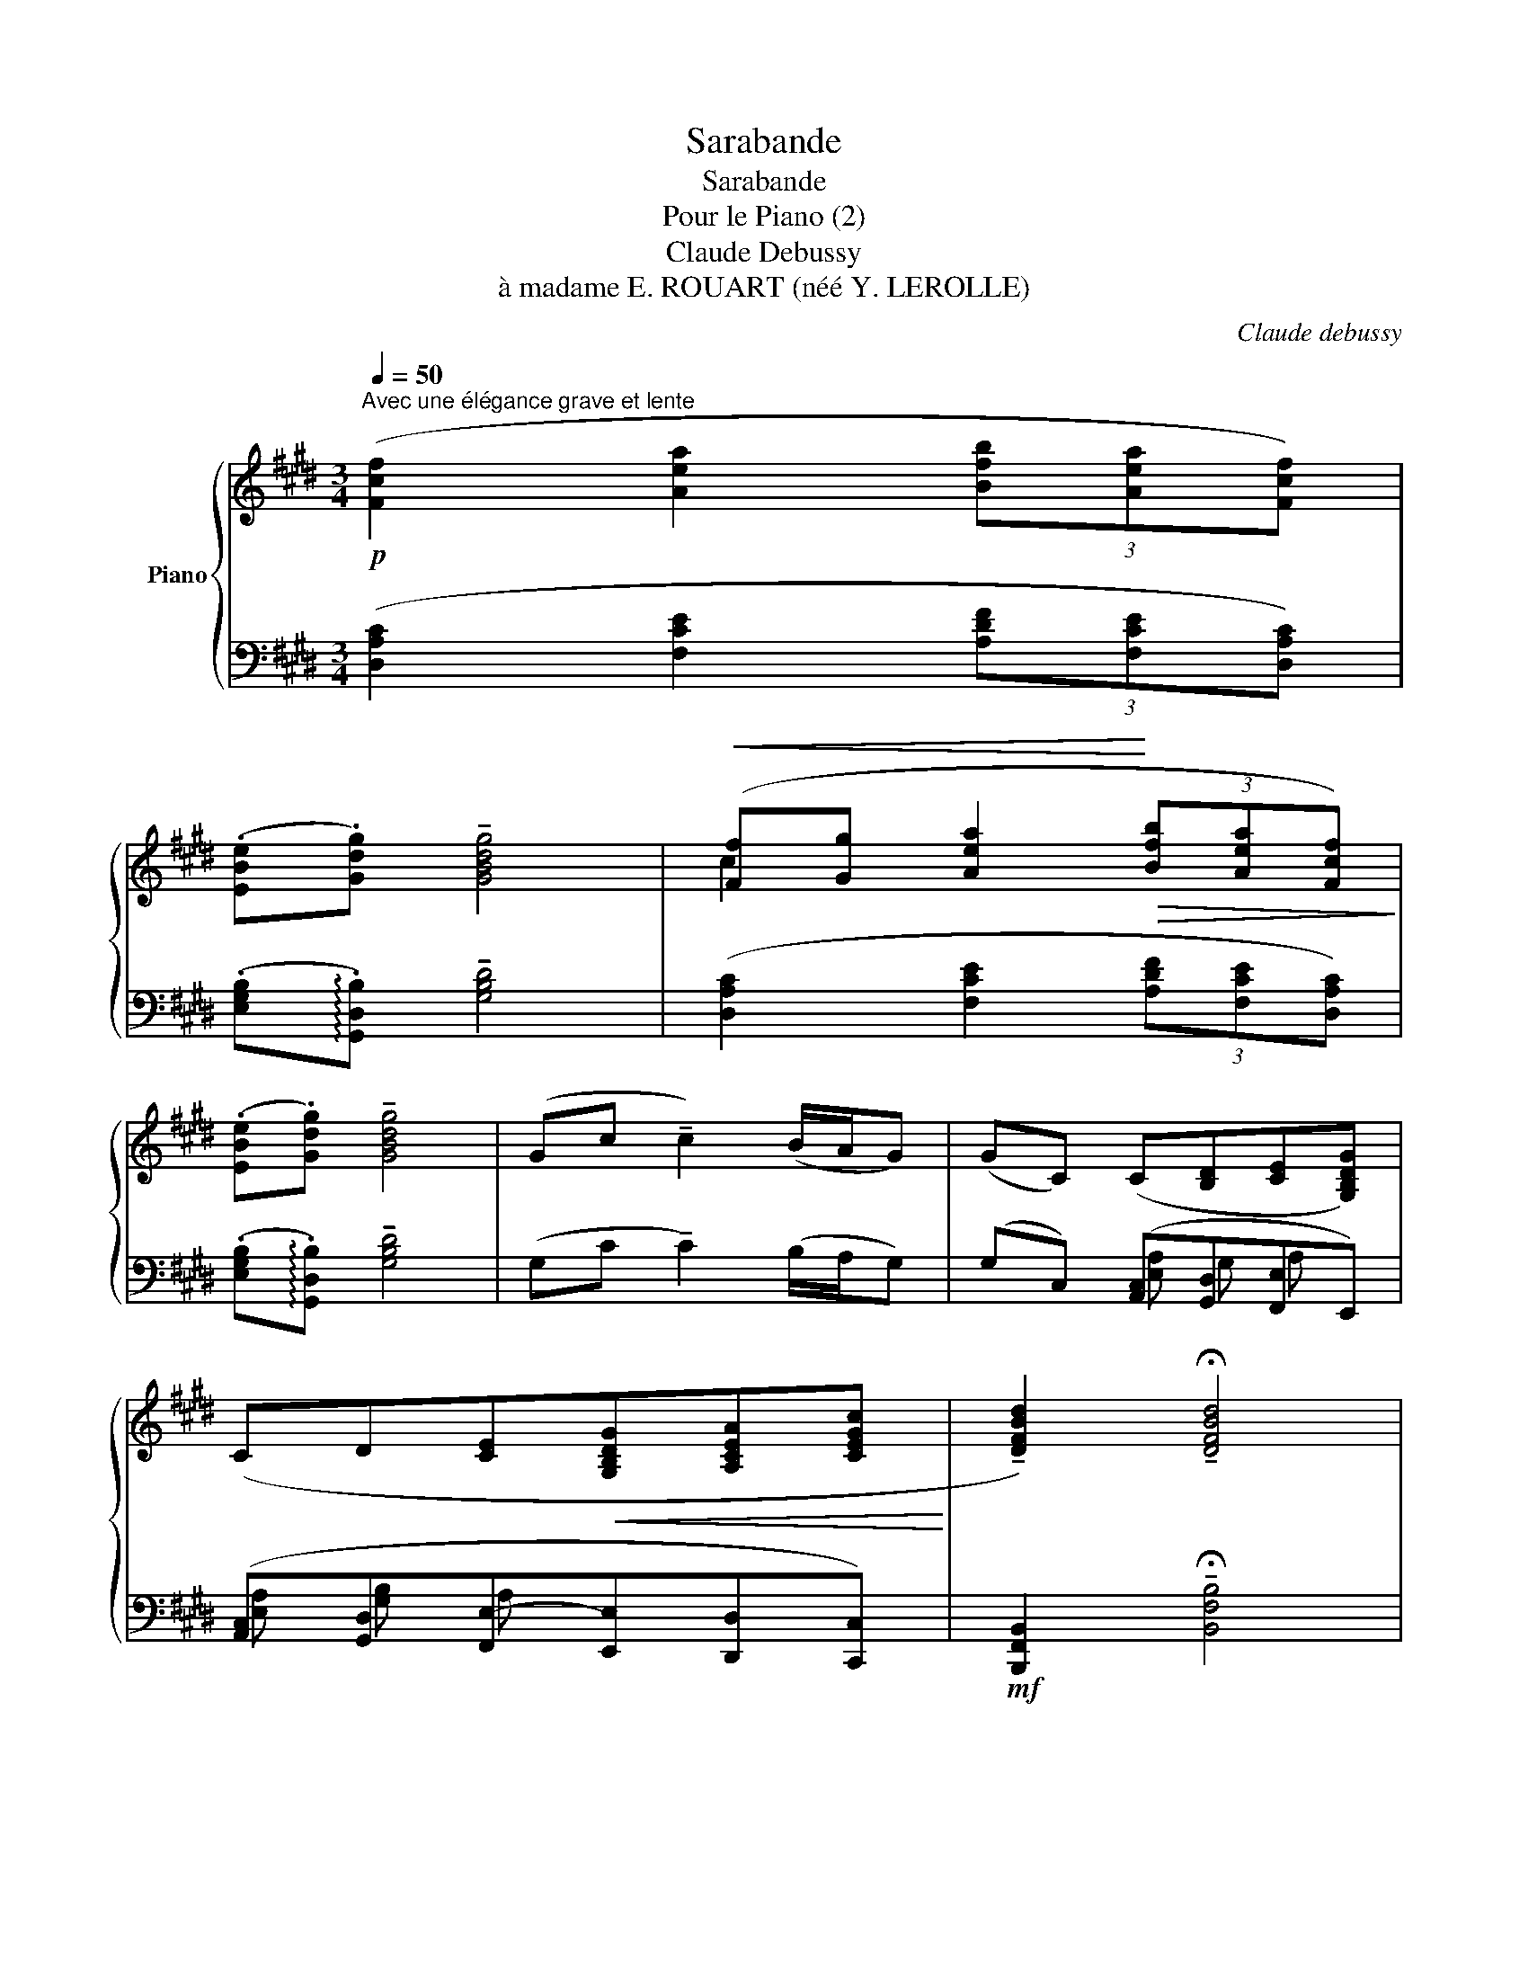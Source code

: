 X:1
T:Sarabande
T:Sarabande
T:Pour le Piano (2)
T:Claude Debussy
T:à madame E. ROUART (néé Y. LEROLLE)
C:Claude debussy
%%score { ( 1 3 6 7 ) | ( 2 4 5 ) }
L:1/8
Q:1/4=50
M:3/4
K:E
V:1 treble nm="Piano"
V:3 treble 
V:6 treble 
V:7 treble 
V:2 bass 
V:4 bass 
V:5 bass 
V:1
"^Avec une élégance grave et lente"!p! ([Fcf]2 [Aea]2 (3[Bfb][Aea][Fcf]) | %1
 (.[EBe].[Gdg]) !tenuto![GBdg]4 |!<(! ([Ff][Gg] [Aea]2!<)!!>(! (3[Bfb][Aea][Fcf])!>)! | %3
 (.[EBe].[Gdg]) !tenuto![GBdg]4 | (Gc !tenuto!c2) (B/A/G) | (GC) (C[B,D][CE][G,B,DG]) | %6
 (CD[CE]!<(![G,B,DG][A,CEA][CEGc]!<)! | !tenuto![DFBd]2) !tenuto!!fermata![DFBd]4 | %8
 (e/d/c) (c2- cf) | (e/d/c) (c3 d) |!p! G/F/E!<(! (E3 F)!<)! |!p! G/F/E!<(! (E3 F)!<)! | %12
[K:bass]!p! (C3 FCF) |"^retenu"[Q:1/4=45]"^T"!pp!!>(! (CD!>)! D4) | %14
[K:treble]!p!"^Au mouvement"[Q:1/4=50]"^T" ([Fcf]2 [Aea]2 (3[Bfb][Aea][Fcf]) | %15
 (.[EBe].[Gdg]) !tenuto![GBdg]4 | ([Ff][Gg] [Aea]2 (3[Bfb][Aea][Fcf]) | %17
 (.[EBe].[Gdg]) !tenuto![GBdg]4 |!mf!!<(! ([Gg][Bb]) !tenuto![Bdfb]2 ([cc']/[Bb]/[Aa])!<)! | %19
"^retenu" z6[Q:1/4=45]"^T" | z6 | z6 ||[K:bass][Q:1/4=50]"^T"!pp! (.C2 .C2 .[=DE]2) | %23
 (.[B,C]2 !tenuto![B,C]4) | (.[B,C]2 .[B,C]2 EF) | (.[B,C]2 !tenuto![B,C]4) | %26
[K:treble] (.[=DE]2 .[DE]2 .[=F=G]2) |!<(! ([=DE]2 [DE]2 =G!<)!A) | %28
!mf! ([^A,^D^G^A]2 [A,CFA]2 [Dd][Cc]/[^B,^B]/) | %29
!<(! (([^A,^A][^B,^B][Cc][Dd][^E^e]!<)!!>(!c))!>)! |!p! (^EG c2)!>(! (B/^A/G)!>)! | %31
!pp!!>(! !tenuto![EG]6!>)! |!mp! (F2 [=DF]2 BA/G/ | FG=ABcA) | %34
 (.[FAcd].[GBce])"^Animez"[Q:1/4=55]"^T""_très soutenu" ([GBce]2 [FAcd]2) | %35
"^un"[Q:1/4=60]"^T" ([Acd][Bdeg] [Acdf]/[GBce]/[FAcd] [FAcd]2) | %36
"^peu"[Q:1/4=65]"^T" [Acdf][Bdeg] ([Bdeg]2 [Acdf]2) | %37
 ([Acdf][dfgb] [cefa]/[Bdeg]/[Acdf] .[Acdf])([gac'e'] | %38
 [efac'][dfgb][cefa][Bdeg]!<(![Acdf]) (!>![gac'e']!<)! | %39
 [efac'][degb][cdfa][Bceg][ABdf])!>(! ([GAce] |[FGBd][EFAc])!>)!!p! (.[DEGB]2 .[B,CEG]2) | %41
"^Au mouvement"[Q:1/4=50]"^T"!f! (.F2 .A2 (3.B.A.F |!<(! (EG)!<)! G4) |!f! (.F.G .A2 (3.B.A.F | %44
!<(! (EG)!<)! !tenuto!G4) |!p! (gc') c'2 (b/a/g) | (gccdeg) |!<(! (cdegac')!<)! | %48
!p! (.d'2 !tenuto!d'4) |!p! ([DF^Ad]2 [DFAd]3 [^EG^B^e] | cG G2 F2) | %51
!<(! [^DF^Ad]2 [DFAd]3 [^EG^B^e]!<)! | cG!mf! [GBeg]3 [FB=df] | %53
"_cresc." [GBeg]([FB=df]/[GBeg]/) [GBeg]!tenuto![FBdf]!tenuto![GBeg]!tenuto![^A^d^^f^a] | %54
!f! [^Ad^^f^a]6[K:bass] |[K:treble]!ff! (b/^a/g !tenuto!g2- gc') | (b/^a/g !tenuto!g2- gc') | %57
!<(! (.[Bdgb].[^Acf^a].[Gceg].[Acfa].[Bdgb].[cfac'])!<)! | (!tenuto![d^^f^ad']2 !tenuto![dfad']4) | %59
!p! (e/d/c !tenuto!c2- cf) |!p! (e/d/c !tenuto!c2- cf) | %61
 ([EGce][D^^F^Ad][C^F=Ac][D^^F^Ad][EGce][^FBdf]) | %62
!<(! ([Gg][Ff]/[Gg]/ [Gdg])!<)!!>(! ([Bfb][Gdg][D^Ad])!>)! | %63
!<(! ([Gg][Ff]/[Gg]/ [Gdg])!<)!!>(! ([cgc'][Gdg][D^Ad])!>)! | %64
 [Gdg]!>(!([cgc']!>)![Gdg])!>(!([D^Ad]!>)![G,G])[K:bass]!>(!([D,^A,D]!>)! | %65
 (G,,)C,)!p!"_dim." !tenuto!C,2 B,,=A,, | %66
!p!"^retenu"[Q:1/4=45]"^T" !tenuto![C,F,B,C]4 !tenuto![E,A,=DE]2- | [E,A,=DE]2 !tenuto![G,CFG]4 | %68
[K:treble]!pp! [B,EAB]6- | [B,EAB]2 [Beab]4 |!ppp! [cegc']6- | [cegc']6 |] %72
V:2
 ([D,A,C]2 [F,CE]2 (3[A,DF][F,CE][D,A,C]) | (.[E,G,B,]!arpeggio!.[G,,D,B,]) !tenuto![G,B,D]4 | %2
 ([D,A,C]2 [F,CE]2 (3[A,DF][F,CE][D,A,C]) | (.[E,G,B,]!arpeggio!.[G,,D,B,]) !tenuto![G,B,D]4 | %4
 (G,C !tenuto!C2) (B,/A,/G,) | (G,C,) ([A,,C,][G,,D,][F,,E,]E,,) | %6
 ([A,,C,][G,,D,][F,,E,-][E,,E,][D,,D,][C,,C,]) |!mf! [B,,,F,,B,,]2 !tenuto!!fermata![B,,F,B,]4 | %8
 ([A,C]2 [F,^A,C]2 [D,A,D]2) | ([A,C]2 [F,^A,C]2 [D,A,D]2) | %10
 ([F,,C,E,][E,,B,,=D,]!<(![=D,,=A,,=C,][E,,B,,D,][F,,^C,E,][G,,^D,F,])!<)! | %11
 ([F,,C,E,][E,,B,,=D,]!<(![=D,,=A,,=C,][E,,B,,D,][F,,^C,E,][G,,^D,F,])!<)! | G,3 C,G,C, | %13
 (G,^A,, A,,4) | ([D,A,C]2 [F,CE]2 (3[A,DF][F,CE][D,A,C]) | %15
 (.[E,G,B,]!arpeggio!.[G,,D,B,]) !tenuto![G,B,D]4 | ([D,A,C]2 [F,CE]2 (3[A,DF][F,CE][D,A,C]) | %17
 (.[E,G,B,]!arpeggio!.[G,,D,B,]) !tenuto![G,B,D]4 | %18
 !arpeggio![C,G,CE]2 !arpeggio![B,,F,B,DF]2 !arpeggio![A,,E,A,CEA]2 | %19
!<(! ([G,,,G,,][B,,,B,,])!<)! !tenuto![B,,,B,,]2"^dim." (C,/B,,/).A,, | %20
 (G,,E,,)!p!!>(! !tenuto!E,,2 (F,,2!>)! |!pp! [C,,,C,,]6) || (.[G,,C,]2 .[G,,C,]2 .[B,,E,]2) | %23
 (.[G,,C,]2 .[G,,C,]4) | z2 (.[G,,C,]2!<(! .[B,,E,]2)!<)! |!>(! (.[G,,C,]2!>)! !tenuto![G,,C,]4) | %26
 (.[B,,E,]2 .[B,,E,]2 .[=D,=G,]2) | (.[B,,E,]2 .[B,,E,]2 .[=D,=G,]2) | %28
 (.[D,,G,,F,]2 .[F,,C,F,]2 .[G,,D,G,]2) | (.[D,,G,,F,]2 .[F,,C,^A,]2 .[^A,,^E,C]2) | =B,2 G,2 x2 | %31
 [E,,B,,E,]6 | [F,B,]2 [F,A,]2 B, A,/ G,/ | F, G, A, B, [F,,C,A,]2 | %34
!p! (.[F,A,CD].[G,B,CE]) ([G,B,CE]2 [F,A,CD]2) | %35
[I:staff -1] F[I:staff +1]([B,DEG] [A,CDF]/[G,B,CE]/[F,A,CD] [F,A,CD]2) | %36
 (.[A,CDF].[B,DEG]) ([B,DEG]2 [A,CDF]2) | %37
 z[K:treble] [DFGB] ([CEFA]/[B,DEG]/[A,CDF] .[A,CDF])([GAce] | %38
 [EFAc][DFGB][CEFA][B,DEG][A,CDF]) (!>![GAce] | %39
[EFAc][DEGB][CDFA][B,CEG][A,B,DF])[K:bass] ([G,A,CE] | %40
[F,G,B,D][E,F,A,C]) (.[D,E,G,B,]2 .[B,,C,E,G,]2) | [F,A,]6 | [E,,B,,]2 !arpeggio![G,,,G,,^D,]4 | %43
 F,6 | [E,,B,,]2 !arpeggio![G,,,G,,^D,]4 |[K:treble] ([CEG]2 [DFG]2 [EG]2 | [FA][EG] [DF]2 [CE]2) | %47
[K:bass] ([B,D]2 [A,C][G,B,D] [F,A,CF]2) | (.[B,,,F,,B,,]2[K:treble] !tenuto![B,DFB]4) | %49
[K:bass] [F,^A,]2 [F,A,]3 [G,^B,] | G,2 x4 | [F,^A,]2 [F,A,]3 [G,^B,] | %52
 G,2 !arpeggio![G,B,E]3 [B,=D] | [B,E][B,=D]/[B,E]/ [B,E][B,D][B,E][^D^^F] | [^D^^F]6 | %55
 ([G,B,DG]2 [F,^A,CF]2 [E,G,B,E]2) | ([G,B,DG]2 [F,^A,CF]2 [E,G,B,E]2) | %57
 (.[G,B,DG].[^A,CF].[CE].[A,CF].[G,B,DG].[F,CF^A]) | [D^^F^A]2 [DFA]4 | %59
 ([C,G,C]2 [B,,F,B,]2 [A,,E,=A,]2) | ([C,G,C]2 [B,,F,B,]2 [A,,E,A,]2) | %61
 ([C,G,C][D,^A,][F,=A,][D,^A,][C,G,C][B,,F,D]) | DC D ([B,DF][G,D][D,F,^A,]) | %63
 DC D ([CEG][G,D][D,F,^A,]) | .[G,D]([CEG][G,D])([D,^A,]G,,)([D,,^A,,] | %65
 G,,,)C,, C,,2 (B,,,/=A,,,/[G,,,G,,]) | (G,,2 !arpeggio![C,,,C,,]2) (B,,2 | %67
 !arpeggio![E,,,E,,]2) (!courtesy!^D,2 !arpeggio![G,,,G,,]2) | %68
 !arpeggio![F,,F,]2 !arpeggio![B,,B,]2 !arpeggio![F,F]2 | %69
[K:treble] !arpeggio![B,B]2 !arpeggio![Ff]2 !arpeggio![Bb]2 |[K:bass] [CEG]6- |"_m.d." [CEG]6 |] %72
V:3
 x6 | x6 | c2 x4 | x6 | x6 | x6 | x6 | x6 | [EA]2 [F^A]2 [FA]2 | [E=A]2 [F^A]2 [FA]2 | %10
 (^A,G,F,G,A,^B,) | (^A,G,F,G,A,^B,) |[K:bass] E,3 ^A,E,A, | E,[^^F,^A,] [F,A,]4 |[K:treble] x6 | %15
 x6 | c2 x4 | x6 | [ce]2 x2 e2 | x6 | x6 | x6 ||[K:bass] [F,B,]2 [F,B,]2 A,G,/=G,/ | F,2 F,4 | %24
 F,2 F,2 A,^G,/=G,/ | F,2 F,4 |[K:treble] A,2 A,2 =CB,/_B,/ | A,2 A,2 =C=B, | x4 [F^A]2 | %29
 ([DG]2 [F^A]2 A2) | D2 [^^CF]2 [B,D]2 | [G,B,]6 | E2 x2 [=DF]2 | [B,E]2 [=DF]2 [CF]2 | x6 | z x5 | %36
 x6 | x6 | x6 | x6 | x6 | =D6 | [E,G,B,]2 [G,B,^D]4 | [A,=D]6 | [E,G,B,]2 [G,B,^D]4 | %45
 c2 [cf]2 [Be]2 | cA A2 [Gc]2 | [FA]2 [EAc][GBd] [Acf]2 | [dfb]2 [dfb]4 | x6 | %50
 [C=EG]2 [^A,E]2 [B,=D]2 | x6 | [C=EG]2 x4 | x6 | z2[K:bass]!<(! !^!D,2 !^!D2!<)! | %55
[K:treble] [Bdg]2 [^Acf]2 [GBe]2 | [Bdg]2 [^Acf]2 [GBe]2 | x6 | x6 | [EGc]2 [D^FB]2 [CE=A]2 | %60
 [EGc]2 [DFB]2 [CEA]2 | x6 | dc x4 | dc x4 | x5[K:bass] x | x6 | x6 | x6 |[K:treble] x6 | x6 | x6 | %71
 x6 |] %72
V:4
 x6 | x6 | x6 | x6 | x6 | x2 [E,A,] G, A, x | [E,A,] [G,B,] A, x x x | x6 | x6 | x6 | x6 | x6 | %12
 x6 | z2 z2 !fermata!D,,,2 | x6 | x6 | x6 | x6 | x6 | x6 | x6 | x6 || x6 | x6 | x6 | x6 | x6 | x6 | %28
 x6 | x6 | x6 | x6 | x6 | x6 | x6 | x6 | x6 | x[K:treble] x5 | x6 | x5[K:bass] x | x6 | x6 | x6 | %43
 x6 | x6 |[K:treble] x6 | x6 |[K:bass] x6 | x2[K:treble] x4 |[K:bass] x6 | x6 | x6 | x6 | x6 | %54
 z2 [D,,,D,,]2 [D,,D,]2 | x6 | x6 | x6 | x6 | x6 | x6 | x6 | x6 | x6 | x6 | x6 | x6 | x6 | x6 | %69
[K:treble] x6 |[K:bass] x6 | C,6 |] %72
V:5
 x6 | x6 | x6 | x6 | x6 | x6 | x6 | x6 | x6 | x6 | x6 | x6 | (^A,,3 F,,A,,F,,) | ^A,,D,, D,,4 | %14
 x6 | x6 | x6 | x6 | x6 | x4 (C,,/B,,,/).A,,, | (G,,,E,,,) !tenuto!E,,,2 F,,,2 | x6 || x6 | %23
 z2 z (.C,,2 .G,,, | .C,,,2) x4 | z2 z (.C,,2 .G,,,) | x6 | x6 | x6 | x6 | G,^E, =E,2 [G,,D,G,]2 | %31
 z (B,,,2 E,,,) !tenuto!E,,,2 | [B,,,E,,=D,]2 [=D,,A,,D,]2 [E,,B,,E,]2 | %33
 [B,,,E,,=D,]2 [=D,,A,,E,]2 x2 | z2 z (C,2 F,, | F,,,2) x4 | z2 z (C,2 F,, | F,,,2)[K:treble] x4 | %38
 x6 | x5[K:bass] x | x6 | [=D,,A,,=D,]6 | x6 | [=D,,A,,=D,]6 | x6 |[K:treble] x6 | x6 | %47
[K:bass] x6 | x2[K:treble] x4 |[K:bass] (!arpeggio![G,,D,]6 | C,2 [F,,C,]2 [G,,F,]2) | %51
 !arpeggio![G,,D,]6 | C,2 [E,,B,,E,]3 !arpeggio![B,,F,] | %53
 !arpeggio![E,G,]!arpeggio![B,,F,]/E,/ E,!arpeggio![B,,F,]E,!arpeggio![D,^A,] | [D,^A,]6 | x6 | %56
 x6 | x6 | !arpeggio![D,^A,]2 z2 D,2 | x6 | x6 | x6 |{/[G,,D,]} (!arpeggio!G,F,/G,/ G,) x x2 | %63
{/[G,,D,]} (!arpeggio!G,F,/G,/ .G,) x x2 | x6 | x6 | x6 | x6 | x6 |[K:treble] x6 | %70
[K:bass] z2 [C,,,C,,]2 [C,,,C,,]2 | [C,,,C,,]6 |] %72
V:6
 x6 | x6 | x6 | x6 | x6 | x6 | x6 | x6 | x6 | x6 | x6 | x6 |[K:bass] x6 | x6 |[K:treble] x6 | x6 | %16
 x6 | x6 | x6 | x6 | x6 | x6 ||[K:bass] x6 | x6 | x4 =D2 | x6 |[K:treble] x6 | x6 | x6 | x6 | x6 | %31
 x6 | x6 | x6 | x6 | x6 | x6 | x6 | x6 | x6 | x6 | x6 | x6 | x6 | x6 | x6 | x6 | x6 | x6 | x6 | %50
 x6 | x6 | x6 | x6 | x2[K:bass] x4 |[K:treble] x6 | x6 | x6 | x6 | x6 | x6 | x6 | x6 | x6 | %64
 x5[K:bass] x | x6 | x6 | x6 |[K:treble] x6 | x6 | x6 | x6 |] %72
V:7
 x6 | x6 | x6 | x6 | x6 | x6 | x6 | x6 | x6 | x6 | x6 | x6 |[K:bass] x6 | x6 |[K:treble] x6 | x6 | %16
 x6 | x6 | x6 | x6 | x6 | x6 ||[K:bass] x6 | x6 | x6 | x6 |[K:treble] x6 | x4 =F2 | x6 | x6 | x6 | %31
 x6 | x6 | x6 | x6 | x6 | x6 | x6 | x6 | x6 | x6 | x6 | x6 | x6 | x6 | x6 | x6 | x6 | x6 | x6 | %50
 x6 | x6 | x6 | x6 | x2[K:bass] x4 |[K:treble] x6 | x6 | x6 | x6 | x6 | x6 | x6 | x6 | x6 | %64
 x5[K:bass] x | x6 | x6 | x6 |[K:treble] x6 | x6 | x6 | x6 |] %72

